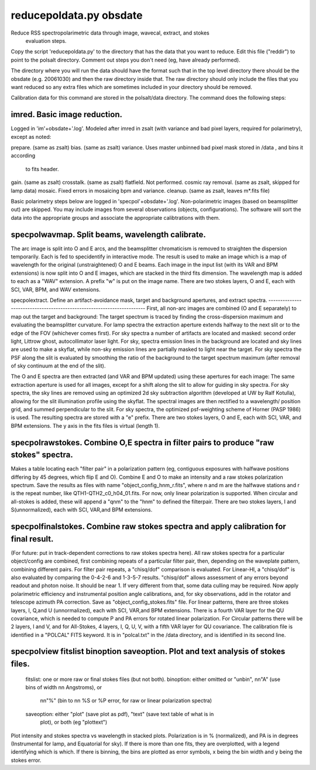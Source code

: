 reducepoldata.py obsdate
========================

Reduce RSS spectropolarimetric data through image, wavecal, extract, and stokes
    evaluation steps.

Copy the script 'reducepoldata.py' to the directory that has the data that you want to
reduce. Edit this file ("reddir") to point to the polsalt directory. Comment out steps
you don't need (eg, have already performed).

The directory where you will run the data should have the format such that in the top
level directory there should be the obsdate (e.g. 20061030) and then the raw directory
inside that. The raw directory should only include the files that you want reduced so
any extra files which are sometimes included in your directory should be removed.

Calibration data for this command are stored in the polsalt/data directory. The command
does the following steps:

imred.  Basic image reduction.
------------------------------
Logged in 'im'+obsdate+'.log'. Modeled after imred in zsalt (with variance and bad
pixel layers, required for polarimetry), except as noted:

prepare. (same as zsalt)
bias. (same as zsalt)
variance. Uses master unbinned bad pixel mask stored in /data , and bins it according
   to fits header.
gain. (same as zsalt)
crosstalk. (same as zsalt)
flatfield. Not performed.
cosmic ray removal. (same as zsalt, skipped for lamp data)
mosaic. Fixed errors in mosaicing bpm and variance.
cleanup. (same as zsalt, leaves m*.fits file)

Basic polarimetry steps below are logged in 'specpol'+obsdate+'.log'. Non-polarimetric
images (based on beamsplitter out) are skipped.  You may include images from several
observations (objects, configurations).  The software will sort the data into the
appropriate groups and associate the appropriate calibtrations with them.

specpolwavmap. Split beams, wavelength calibrate.
----------------------------------------------
The arc image is split into O and E arcs, and the beamsplitter chromaticism is
removed to straighten the dispersion temporarily. Each is fed to specidentify in
interactive mode. The result is used to make an image which is a map of wavelength for
the original (unstraightened) O and E beams. Each image in the input list (with its
VAR and BPM extensions) is now split into O and E images, which are stacked in the
third fits dimension. The wavelength map is added to each as a "WAV" extension. A prefix
"w" is put on the image name. There are two stokes layers, O and E, each with SCI, VAR,
BPM, and WAV extensions.

specpolextract. Define an artifact-avoidance mask, target and background apertures, and
extract spectra.
-----------------------------------------------------------------------
First, all non-arc images are combined (O and E separately) to map out the target and
background:  The target spectrum is traced by finding the cross-dispersion maximum and
evaluating the beamsplitter curvature.  For lamp spectra the extraction aperture extends
halfway to the next slit or to the edge of the FOV (whichever comes first). For sky
spectra a number of artifacts are located and masked: second order light, Littrow ghost,
autocollimator laser light.  For sky, spectra emission lines in the background are located
and sky lines are used to make a skyflat, while non-sky emission lines are partially
masked to light near the target.  For sky spectra the PSF along the slit is evaluated
by smoothing the ratio of the background to the target spectrum maximum (after removal
of sky continuum at the end of the slit).

The O and E spectra are then extracted (and VAR and BPM updated) using these apertures
for each image: The same extraction aperture is used for all images, except for a shift
along the slit to allow for guiding in sky spectra.  For sky spectra, the sky lines are
removed using an optimized 2d sky subtraction algorithm (developed at UW by Ralf Kotulla),
allowing for the slit illumination profile using the skyflat.  The spectral images are
then rectified to a wavelength/ position grid, and summed perpendicular to the slit.
For sky spectra, the optimized psf-weighting scheme of Horner (PASP 1986) is used.
The resulting spectra are stored with a "e" prefix. There are two stokes layers, O and
E, each with SCI, VAR, and BPM extensions. The y axis in the fits files is virtual
(length 1).

specpolrawstokes. Combine O,E spectra in filter pairs to produce "raw stokes" spectra.
--------------------------------------------------------------------------------------
Makes a table locating each "filter pair" in a polarization pattern (eg, contiguous
exposures with halfwave positions differing by 45 degrees, which flip E and O).
Combine E and O to make an intensity and a raw stokes polarization spectrum. Save
the results as files with name "object_config_hnm_r.fits", where n and m are the
halfwave stations and r is the repeat number, like QTH1-QTH2_c0_h04_01.fits. For now,
only linear polarization is supported. When circular and all-stokes is added, these
will append a "qnm" to the "hnm" to defined the filterpair. There are two stokes layers,
I and S(unnormalized), each with SCI, VAR,and BPM extensions.

specpolfinalstokes.  Combine raw stokes spectra and apply calibration for final result.
---------------------------------------------------------------------------------------
(For future: put in track-dependent corrections to raw stokes spectra here). All raw
stokes spectra for a particular object/config are combined, first combining repeats of a
particular filter pair, then, depending on the waveplate pattern, combining different
pairs. For filter pair repeats, a "chisq/dof" comparison is evaluated.  For Linear-HI,
a "chisq/dof" is also evaluated by comparing the 0-4-2-6 and 1-3-5-7 results.  "chisq/dof"
allows assessment of any errors beyond readout and photon noise.  It should be near 1.
If very different from that, some data culling may be required. Now apply polarimetric
efficiency and instrumental position angle calibrations, and, for sky observations,
add in the rotator and telescope azimuth PA correction. Save as "object_config_stokes.fits"
file. For linear patterns, there are three stokes layers, I, Q,and U (unnormalized), each
with SCI, VAR,and BPM extensions. There is a fourth VAR layer for the QU covariance, which
is needed to compute P and PA errors for rotated linear polarization. For Circular
patterns there will be 2 layers, I and V, and for All-Stokes, 4 layers, I, Q, U, V, with
a fifth VAR layer for QU covariance. The calibration file is identified in a "POLCAL" FITS
keyword. It is in "polcal.txt" in the /data directory, and is identified in its second
line.


specpolview fitslist binoption saveoption.  Plot and text analysis of stokes files.
-----------------------------------------------------------------------------------
    fitslist: one or more raw or final stokes files (but not both).
    binoption: either omitted or "unbin", nn"A" (use bins of width nn Angstroms), or
        nn"%" (bin to nn %S or %P error, for raw or linear polarization spectra)
    saveoption: either "plot" (save plot as pdf), "text" (save text table of what is in
        plot), or both (eg "plottext")

Plot intensity and stokes spectra vs wavelength in stacked plots.  Polarization is in %
(normalized), and PA is in degrees (Instrumental for lamp, and Equatorial for sky). If
there is more than one fits, they are overplotted, with a legend identifying which is
which. If there is binning, the bins are plotted as error symbols, x being the bin width
and y being the stokes error.

